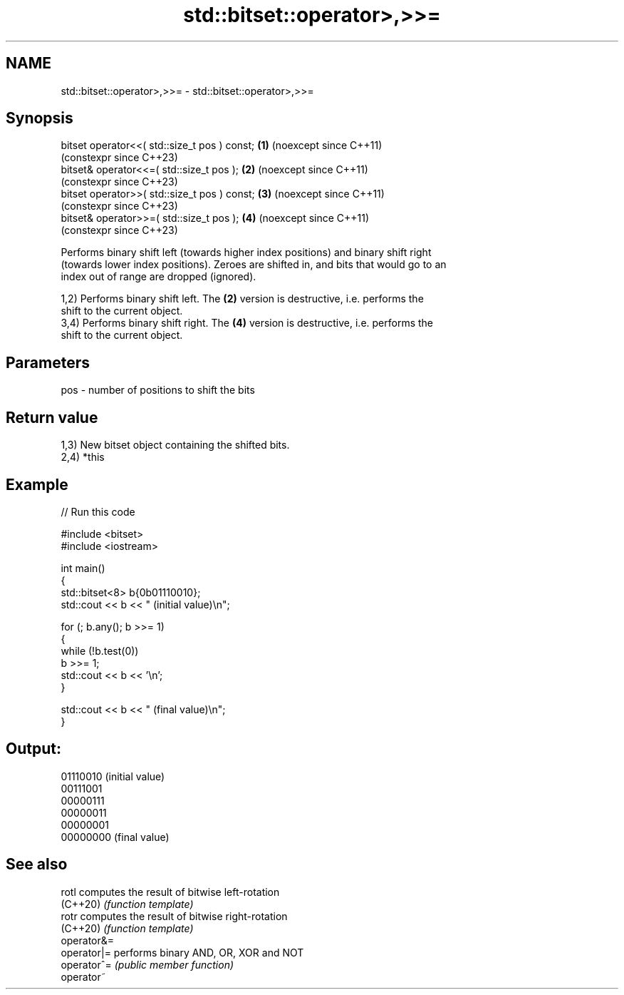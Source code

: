 .TH std::bitset::operator>,>>= 3 "2024.06.10" "http://cppreference.com" "C++ Standard Libary"
.SH NAME
std::bitset::operator>,>>= \- std::bitset::operator>,>>=

.SH Synopsis
   bitset operator<<( std::size_t pos ) const; \fB(1)\fP (noexcept since C++11)
                                                   (constexpr since C++23)
   bitset& operator<<=( std::size_t pos );     \fB(2)\fP (noexcept since C++11)
                                                   (constexpr since C++23)
   bitset operator>>( std::size_t pos ) const; \fB(3)\fP (noexcept since C++11)
                                                   (constexpr since C++23)
   bitset& operator>>=( std::size_t pos );     \fB(4)\fP (noexcept since C++11)
                                                   (constexpr since C++23)

   Performs binary shift left (towards higher index positions) and binary shift right
   (towards lower index positions). Zeroes are shifted in, and bits that would go to an
   index out of range are dropped (ignored).

   1,2) Performs binary shift left. The \fB(2)\fP version is destructive, i.e. performs the
   shift to the current object.
   3,4) Performs binary shift right. The \fB(4)\fP version is destructive, i.e. performs the
   shift to the current object.

.SH Parameters

   pos - number of positions to shift the bits

.SH Return value

   1,3) New bitset object containing the shifted bits.
   2,4) *this

.SH Example


// Run this code

 #include <bitset>
 #include <iostream>

 int main()
 {
     std::bitset<8> b{0b01110010};
     std::cout << b << " (initial value)\\n";

     for (; b.any(); b >>= 1)
     {
         while (!b.test(0))
             b >>= 1;
         std::cout << b << '\\n';
     }

     std::cout << b << " (final value)\\n";
 }

.SH Output:

 01110010 (initial value)
 00111001
 00000111
 00000011
 00000001
 00000000 (final value)

.SH See also

   rotl       computes the result of bitwise left-rotation
   (C++20)    \fI(function template)\fP
   rotr       computes the result of bitwise right-rotation
   (C++20)    \fI(function template)\fP
   operator&=
   operator|= performs binary AND, OR, XOR and NOT
   operator^= \fI(public member function)\fP
   operator~
